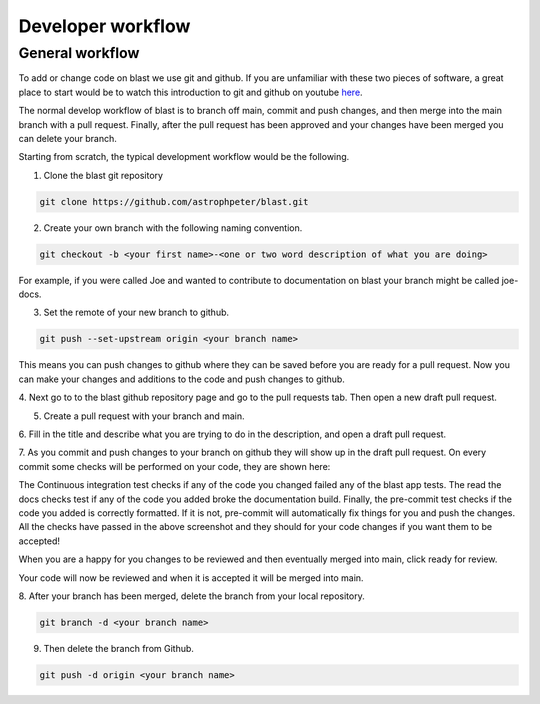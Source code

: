 Developer workflow
==================

General workflow
----------------

To add or change code on blast we use git and github. If you are unfamiliar with
these two pieces of software, a great place to start would be to watch this
introduction to git and github on youtube
`here <https://www.youtube.com/watch?v=RGOj5yH7evk>`_.

The normal develop workflow of blast is to branch off main, commit and push
changes, and then merge into the main branch with a pull request. Finally, after
the pull request has been approved and your changes have been merged you can delete
your branch.

Starting from scratch, the typical development workflow would be the following.

1. Clone the blast git repository

.. code:: none

    git clone https://github.com/astrophpeter/blast.git

2. Create your own branch with the following naming convention.

.. code:: none

    git checkout -b <your first name>-<one or two word description of what you are doing>

For example, if you were called Joe and wanted to contribute to documentation on
blast your branch might be called joe-docs.

3. Set the remote of your new branch to github.

.. code:: none

    git push --set-upstream origin <your branch name>

This means you can push changes to github where they can be saved before you
are ready for a pull request. Now you can make your changes and additions to the
code and push changes to github.

4. Next go to to the blast github repository page and go to the pull requests tab.
Then open a new draft pull request.

.. image:: ../_static/Pull_Request_button_1.png
.. image:: ../_static/New_Pull_Request_button_2.png

5. Create a pull request with your branch and main.

.. image:: ../_static/Develop_Branch_Create_Pull_Request_buttons_3.png

6. Fill in the title and describe what you are trying to do in the description, and
open a draft pull request.

.. image:: ../_static/Create_Draft_Pull_Request_button_4.png

7. As you commit and push changes to your branch on github they will show up
in the draft pull request. On every commit some checks will be performed on
your code, they are shown here:

.. image:: ../_static/ci_checks.png

The Continuous integration test checks if any of the code you changed failed
any of the blast app tests. The read the docs checks test if any of the code
you added broke the documentation build. Finally, the pre-commit test checks if
the code you added is correctly formatted. If it is not, pre-commit will
automatically fix things for you and push the changes. All the checks have passed
in the above screenshot and they should for your code changes if you want
them to be accepted!

When you are a happy for you changes to be reviewed
and then eventually merged into main, click ready for review.

.. image:: ../_static/Ready_For_Review_button_5.png

Your code will now be reviewed and when it is accepted it will be merged into
main.

8. After your branch has been merged, delete the branch from your local
repository.

.. code:: none

    git branch -d <your branch name>

9. Then delete the branch from Github.

.. code:: none

    git push -d origin <your branch name>
